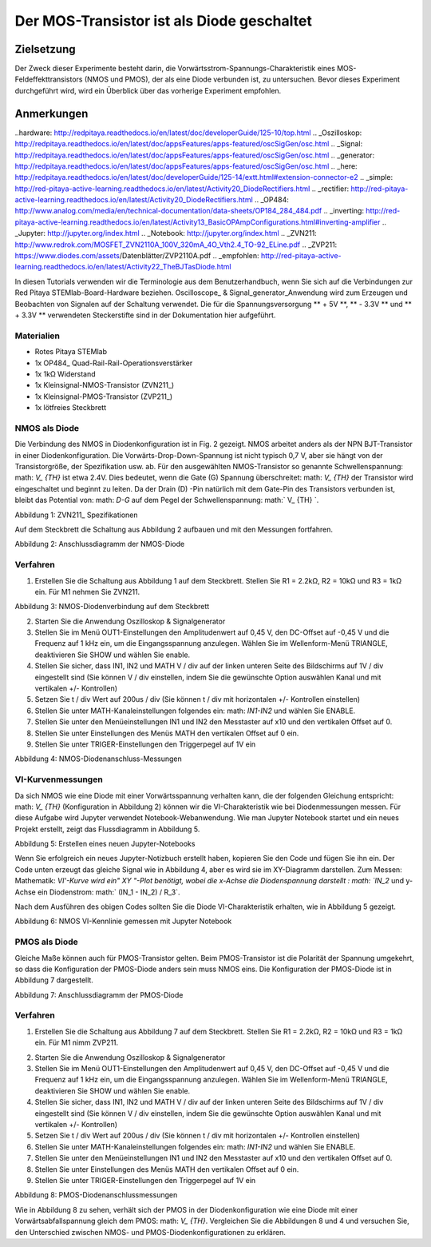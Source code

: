 Der MOS-Transistor ist als Diode geschaltet
################################################

Zielsetzung
__________

Der Zweck dieser Experimente besteht darin, die Vorwärtsstrom-Spannungs-Charakteristik eines MOS-Feldeffekttransistors (NMOS und PMOS), der als eine Diode verbunden ist, zu untersuchen. Bevor dieses Experiment durchgeführt wird, wird ein Überblick über das vorherige Experiment empfohlen.


Anmerkungen
______

..hardware: http://redpitaya.readthedocs.io/en/latest/doc/developerGuide/125-10/top.html
.. _Oszilloskop: http://redpitaya.readthedocs.io/en/latest/doc/appsFeatures/apps-featured/oscSigGen/osc.html
.. _Signal: http://redpitaya.readthedocs.io/en/latest/doc/appsFeatures/apps-featured/oscSigGen/osc.html
.. _generator: http://redpitaya.readthedocs.io/en/latest/doc/appsFeatures/apps-featured/oscSigGen/osc.html
.. _here: http://redpitaya.readthedocs.io/en/latest/doc/developerGuide/125-14/extt.html#extension-connector-e2
.. _simple: http://red-pitaya-active-learning.readthedocs.io/en/latest/Activity20_DiodeRectifiers.html
.. _rectifier: http://red-pitaya-active-learning.readthedocs.io/en/latest/Activity20_DiodeRectifiers.html
.. _OP484: http://www.analog.com/media/en/technical-documentation/data-sheets/OP184_284_484.pdf
.. _inverting: http://red-pitaya-active-learning.readthedocs.io/en/latest/Activity13_BasicOPAmpConfigurations.html#inverting-amplifier
.. _Jupyter: http://jupyter.org/index.html
.. _Notebook: http://jupyter.org/index.html
.. _ZVN211: http://www.redrok.com/MOSFET_ZVN2110A_100V_320mA_4O_Vth2.4_TO-92_ELine.pdf
.. _ZVP211: https://www.diodes.com/assets/Datenblätter/ZVP2110A.pdf
.. _empfohlen: http://red-pitaya-active-learning.readthedocs.io/en/latest/Activity22_TheBJTasDiode.html

In diesen Tutorials verwenden wir die Terminologie aus dem Benutzerhandbuch, wenn Sie sich auf die Verbindungen zur Red Pitaya STEMlab-Board-Hardware beziehen.
Oscilloscope_ & Signal_generator_Anwendung wird zum Erzeugen und Beobachten von Signalen auf der Schaltung verwendet.
Die für die Spannungsversorgung ** + 5V **, ** - 3.3V ** und ** + 3.3V ** verwendeten Steckerstifte sind in der Dokumentation hier aufgeführt.

.. Hinweis::
   Red Pitaya STEMlab-Ausgänge können Spannungssignale mit einem maximalen Ausgangsbereich von +/- 1V (2Vpp) erzeugen. Für dieses Experiment sind die höheren Signalamplituden erforderlich. Aus diesem Grund werden wir einen OP484_ in der inverting_opamp Konfiguration verwenden, um die Signalverstärkung von OUT1 / OUT2 zu ermöglichen und einen Spannungshub von +4,7V bis -3,2V zu erreichen. Ein OP484 wird von STEMlab + 5V und -3.3V Spannungsschienen geliefert. Die Verstärkung des invertierenden Verstärkers wird auf ~ 5 gesetzt, wobei gilt: math: `R_i = 2.2k \ Omega` und: math:` R_f = 10k \ Omega`
   Versuchen Sie zu beantworten, warum wir ein OP484 anstelle von OP27 oder OP97 verwendet haben. (Hinweis "Schiene-zu-Schiene").

Materialien
----------

- Rotes Pitaya STEMlab
- 1x OP484_ Quad-Rail-Rail-Operationsverstärker
- 1x 1kΩ Widerstand
- 1x Kleinsignal-NMOS-Transistor (ZVN211_)
- 1x Kleinsignal-PMOS-Transistor (ZVP211_)
- 1x lötfreies Steckbrett

NMOS als Diode
----------------

Die Verbindung des NMOS in Diodenkonfiguration ist in Fig. 2 gezeigt. NMOS arbeitet anders als der NPN BJT-Transistor in einer Diodenkonfiguration.
Die Vorwärts-Drop-Down-Spannung ist nicht typisch 0,7 V, aber sie hängt von der Transistorgröße, der Spezifikation usw. ab. Für den ausgewählten NMOS-Transistor
so genannte Schwellenspannung: math: `V_ {TH}` ist etwa 2.4V. Dies bedeutet, wenn die Gate (G) Spannung überschreitet: math: `V_ {TH}` der Transistor wird eingeschaltet und beginnt zu leiten. Da der Drain (D) -Pin natürlich mit dem Gate-Pin des Transistors verbunden ist, bleibt das Potential von: math: `D-G` auf dem Pegel der Schwellenspannung: math:` V_ {TH} `.

.. Hinweis::
    Diese Konfiguration von NMOS wird effektiv eine Diode mit einer Vorwärtsabfallspannung erzeugen, die gleich ist zu: math: `V_ {TH}`


.. Bild :: img / Activity_23_Figure_1.png

Abbildung 1: ZVN211_ Spezifikationen

Auf dem Steckbrett die Schaltung aus Abbildung 2 aufbauen und mit den Messungen fortfahren.


.. Bild :: img / Activity_23_Figure_2.png

Abbildung 2: Anschlussdiagramm der NMOS-Diode


Verfahren
----------

1. Erstellen Sie die Schaltung aus Abbildung 1 auf dem Steckbrett. Stellen Sie R1 = 2.2kΩ, R2 = 10kΩ und R3 = 1kΩ ein. Für M1 nehmen Sie ZVN211.

.. Bild :: img / Activity_22_Figure_3.png

Abbildung 3: NMOS-Diodenverbindung auf dem Steckbrett

.. Warnung::
      Bevor Sie den Stromkreis an die STEMlab -3.3V und + 3.3V Anschlüsse anschließen, überprüfen Sie Ihren Stromkreis. Die Spannungsversorgungsstifte -3,3 V und + 3,3 V haben keinen Kurzschluss und können im Falle eines Kurzschlusses beschädigt werden.

2. Starten Sie die Anwendung Oszilloskop & Signalgenerator
3. Stellen Sie im Menü OUT1-Einstellungen den Amplitudenwert auf 0,45 V, den DC-Offset auf -0,45 V und die Frequenz auf 1 kHz ein, um die Eingangsspannung anzulegen.
   Wählen Sie im Wellenform-Menü TRIANGLE, deaktivieren Sie SHOW und wählen Sie enable.
4. Stellen Sie sicher, dass IN1, IN2 und MATH V / div auf der linken unteren Seite des Bildschirms auf 1V / div eingestellt sind (Sie können V / div einstellen, indem Sie die gewünschte Option auswählen
   Kanal und mit vertikalen +/- Kontrollen)
5. Setzen Sie t / div Wert auf 200us / div (Sie können t / div mit horizontalen +/- Kontrollen einstellen)
6. Stellen Sie unter MATH-Kanaleinstellungen folgendes ein: math: `IN1-IN2` und wählen Sie ENABLE.
7. Stellen Sie unter den Menüeinstellungen IN1 und IN2 den Messtaster auf x10 und den vertikalen Offset auf 0.
8. Stellen Sie unter Einstellungen des Menüs MATH den vertikalen Offset auf 0 ein.
9. Stellen Sie unter TRIGER-Einstellungen den Triggerpegel auf 1V ein



.. Bild :: img / Activity_23_Figure_4.png

Abbildung 4: NMOS-Diodenanschluss-Messungen

VI-Kurvenmessungen
----------------------

Da sich NMOS wie eine Diode mit einer Vorwärtsspannung verhalten kann, die der folgenden Gleichung entspricht: math: `V_ {TH}` (Konfiguration in Abbildung 2) können wir die VI-Charakteristik wie bei Diodenmessungen messen. Für diese Aufgabe wird Jupyter verwendet Notebook-Webanwendung. Wie man Jupyter Notebook startet und ein neues Projekt erstellt, zeigt das Flussdiagramm in Abbildung 5.

.. Hinweis::

     Das Jupyter_ Notebook_ ist eine Webanwendung, mit der Sie Dokumente erstellen und freigeben können, die Live-Code, Gleichungen, Visualisierungen und erklärenden Text enthalten. Sie haben auch die Unterstützung der Jupyter-Anwendung mit Red Pitaya-Bibliotheken sichergestellt, die die Steuerung aller Funktionen der STEMlab-Boards ermöglichen: Signalerfassung, Signalerzeugung, digitale Signalsteuerung, Kommunikation usw. Das Jupyter-Notebook wird auf die gleiche Weise gestartet wie jedes andere Anwendungen. Nach dem Start der Jupyter-Anwendung wird ein webbasiertes Notizbuch geöffnet. Diese Kombination aus Notebook, STEMlab und Python macht das STEMlab zu einem hervorragenden Werkzeug für das Prototyping und die schnelle Programmierung. Seit Jupyter Notebook ermöglicht Text, Gleichung und Bildbearbeitung ist dies ein perfektes Werkzeug für Tutorials, Beispiele und ect.


.. Bild :: img / Activity_19_Figure_7.png

Abbildung 5: Erstellen eines neuen Jupyter-Notebooks


Wenn Sie erfolgreich ein neues Jupyter-Notizbuch erstellt haben, kopieren Sie den Code und fügen Sie ihn ein.
Der Code unten erzeugt das gleiche Signal wie in Abbildung 4, aber es wird sie im XY-Diagramm darstellen.
Zum Messen: Mathematik: `VI'-Kurve wird ein" XY "-Plot benötigt, wobei die x-Achse die Diodenspannung darstellt
: math: `IN_2` und y-Achse ein Diodenstrom: math:` (IN_1 - IN_2) / R_3`.


.. Hinweis: Kopieren Sie den Code von unten in die Zelle 1

    .. Codeblock :: Python
      
      # Bibliotheken importieren
      von redpitaya.overlay.quecksilber importieren Quecksilber als Overlay

      von bokeh.io import push_notebook, anzeigen, output_notebook
      aus bokeh.models importieren HoverTool, Range1d, LinearAxis, LabelSet, Label
      aus bokeh.plotting Importfigur, Ausgabedatei, anzeigen
      aus bokeh.resources importieren INLINE
      output_notebook (Ressourcen = INLINE)

      importiere numpy als np
      
      # Initialisiere fpga-Module
      fpga = Überlagerung ()
      gen0 = fpga.gen (0)
      osc = [fpga.osc (ch, 1.0) für ch im Bereich (fpga.MNO)]
      
      # Konfigurieren Sie den Generatorkanal OUT1
      gen0.amplitude = 0,45
      gen0.offset = -0,45
      gen0.waveform = gen0.sawzahn (0.5)
      gen0.frequency = 2000
      gen0.start ()
      gen0.enable = Wahr
      gen0.trigger ()
    
      # R1 Widerstandswert
      R3 = 1000

      # Konfigurieren Sie die Eingangskanäle IN1 und IN2 des Oszilloskops
      für ch in osc:
          ch.filter_bypass = Wahr
          # Datenrate Dezimierung
          ch.decimation = 10
          # Trigger-Timing [Beispielperioden]
          N = ch.buffer_size
          ch.trigger_pre = 0
          ch.trigger_post = N
          # osc0 steuert beide Kanäle
          ch.sync_src = fpga.sync_src ["osc0"]
          ch.trig_src = fpga.trig_src ["osc0"]
          # Triggerpegel [V], Flanke ['neg', 'pos'] und Haltezeit [Abtastperioden]
          ch.level = 0,01
          ch.edg = 'pos'
          ch.holdoff = 0
       
      # Diodenstrom und -spannung initialisieren
      V = I = np.zeros (N)

      # Plotten
      hover = HoverTool (Modus = 'vline', Tooltips = [("V", "@x"), ("I", "@y")])
      tools = "rad_zoom, box_zoom, zurücksetzen, schwenken"
      p = Zahl (plot_height = 500, plot_width = 900, title = "XY-Plot der Charakteristik des NMOS-Transistors VI", toolbar_location = "right", tools = (Werkzeuge, Hover))
      p.xaxis.axis_label = 'Spannung [V]'
      p.yaxis.axis_label = 'Strom [mA]'
      r = p.line (V, I, Zeilenbreite = 1, Zeilenfarbe = 0.7, Farbe = "Blau")
      # Get und explizite Handle um die nächste Show Zelle zu aktualisieren
      Ziel = anzeigen (p, notebook_handle = True)

 
 Erstelle eine neue Zelle (Einfügen -> Zelle darunter) und kopiere Code von unten hinein.

    .. Codeblock :: Python

      # Messen von I, V und Neuplotten
      wahr:
          # zurücksetzen und starten
          osc [0] .reset ()
          osc [0] .start ()
          # warte auf Daten
          while (osc [0] .status_run ()): passiere
          V0 = osz [0] .data (N-100) * 10 # IN1-Signal
          V1 = osz [1] .data (N-100) * 10 # IN2-Signal
          I = ((V0-V1) / R3) * 1E3 # 1E3 Umwandlung in mA
          r.data_source.data ['x'] = V0
          r.data_source.data ['y'] = I
          push_notebook (handle = Ziel)

 Führen Sie Zelle 1 und Zelle 2 aus. Hinweiszelle 2 ist eine Hauptschleife für die Erfassung und das erneute Plotten. Wenn Sie die Erfassung stoppen, führen Sie nur die Zelle 2 aus
 um die Messung erneut zu starten.


Nach dem Ausführen des obigen Codes sollten Sie die Diode VI-Charakteristik erhalten, wie in Abbildung 5 gezeigt.

.. Bild :: img / Activity_23_Figure_5.png

Abbildung 6: NMOS VI-Kennlinie gemessen mit Jupyter Notebook

PMOS als Diode
----------------

Gleiche Maße können auch für PMOS-Transistor gelten. Beim PMOS-Transistor ist die Polarität der Spannung umgekehrt, so dass die Konfiguration der PMOS-Diode anders sein muss
NMOS eins. Die Konfiguration der PMOS-Diode ist in Abbildung 7 dargestellt.


.. Bild :: img / Activity_23_Figure_6.png

Abbildung 7: Anschlussdiagramm der PMOS-Diode


Verfahren
----------

1. Erstellen Sie die Schaltung aus Abbildung 7 auf dem Steckbrett. Stellen Sie R1 = 2.2kΩ, R2 = 10kΩ und R3 = 1kΩ ein. Für M1 nimm ZVP211.

.. Warnung::
      Bevor Sie den Stromkreis an die STEMlab -3.3V und + 3.3V Anschlüsse anschließen, überprüfen Sie Ihren Stromkreis. Die Spannungsversorgungsstifte -3,3 V und + 3,3 V haben keinen Kurzschluss und können im Falle eines Kurzschlusses beschädigt werden.

2. Starten Sie die Anwendung Oszilloskop & Signalgenerator
3. Stellen Sie im Menü OUT1-Einstellungen den Amplitudenwert auf 0,45 V, den DC-Offset auf -0,45 V und die Frequenz auf 1 kHz ein, um die Eingangsspannung anzulegen.
   Wählen Sie im Wellenform-Menü TRIANGLE, deaktivieren Sie SHOW und wählen Sie enable.
4. Stellen Sie sicher, dass IN1, IN2 und MATH V / div auf der linken unteren Seite des Bildschirms auf 1V / div eingestellt sind (Sie können V / div einstellen, indem Sie die gewünschte Option auswählen
   Kanal und mit vertikalen +/- Kontrollen)
5. Setzen Sie t / div Wert auf 200us / div (Sie können t / div mit horizontalen +/- Kontrollen einstellen)
6. Stellen Sie unter MATH-Kanaleinstellungen folgendes ein: math: `IN1-IN2` und wählen Sie ENABLE.
7. Stellen Sie unter den Menüeinstellungen IN1 und IN2 den Messtaster auf x10 und den vertikalen Offset auf 0.
8. Stellen Sie unter Einstellungen des Menüs MATH den vertikalen Offset auf 0 ein.
9. Stellen Sie unter TRIGER-Einstellungen den Triggerpegel auf 1V ein


.. Bild :: img / Activity_23_Figure_7.png

Abbildung 8: PMOS-Diodenanschlussmessungen

Wie in Abbildung 8 zu sehen, verhält sich der PMOS in der Diodenkonfiguration wie eine Diode mit einer Vorwärtsabfallspannung gleich dem PMOS: math: `V_ {TH}`.
Vergleichen Sie die Abbildungen 8 und 4 und versuchen Sie, den
Unterschied zwischen NMOS- und PMOS-Diodenkonfigurationen zu erklären.























































































































































































































































